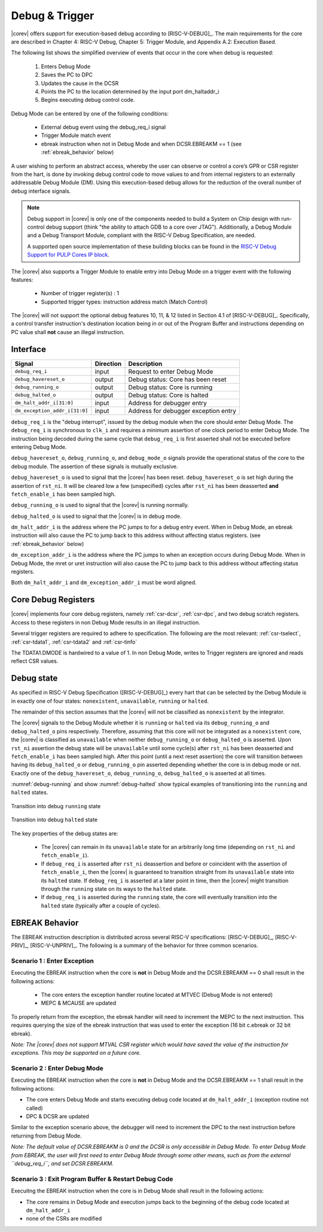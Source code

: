 .. _debug-support:

Debug & Trigger
===============

|corev| offers support for execution-based debug according to [RISC-V-DEBUG]_. The main requirements for the core are described in Chapter 4: RISC-V Debug, Chapter 5: Trigger Module, and Appendix A.2: Execution Based.

The following list shows the simplified overview of events that occur in the core when debug is requested:

 #. Enters Debug Mode
 #. Saves the PC to DPC
 #. Updates the cause in the DCSR
 #. Points the PC to the location determined by the input port dm_haltaddr_i
 #. Begins executing debug control code.


Debug Mode can be entered by one of the following conditions:

 - External debug event using the debug_req_i signal
 - Trigger Module match event
 - ebreak instruction when not in Debug Mode and when DCSR.EBREAKM == 1 (see :ref:`ebreak_behavior` below)

A user wishing to perform an abstract access, whereby the user can observe or control a core’s GPR or CSR register from the hart, is done by invoking debug control code to move values to and from internal registers to an externally addressable Debug Module (DM). Using this execution-based debug allows for the reduction of the overall number of debug interface signals.

.. note::

   Debug support in |corev| is only one of the components needed to build a System on Chip design with run-control debug support (think "the ability to attach GDB to a core over JTAG").
   Additionally, a Debug Module and a Debug Transport Module, compliant with the RISC-V Debug Specification, are needed.

   A supported open source implementation of these building blocks can be found in the `RISC-V Debug Support for PULP Cores IP block <https://github.com/pulp-platform/riscv-dbg/>`_.


The |corev| also supports a Trigger Module to enable entry into Debug Mode on a trigger event with the following features:

 - Number of trigger register(s) : 1
 - Supported trigger types: instruction address match (Match Control)

The |corev| will not support the optional debug features 10, 11, & 12 listed in Section 4.1 of [RISC-V-DEBUG]_. Specifically, a control transfer instruction's destination location being in or out of the Program Buffer and instructions depending on PC value shall **not** cause an illegal instruction.

Interface
---------

+-------------------------------+-----------+--------------------------------------------+
| Signal                        | Direction | Description                                |
+===============================+===========+============================================+
| ``debug_req_i``               | input     | Request to enter Debug Mode                |
+-------------------------------+-----------+--------------------------------------------+
| ``debug_havereset_o``         | output    | Debug status: Core has been reset          |
+-------------------------------+-----------+--------------------------------------------+
| ``debug_running_o``           | output    | Debug status: Core is running              |
+-------------------------------+-----------+--------------------------------------------+
| ``debug_halted_o``            | output    | Debug status: Core is halted               |
+-------------------------------+-----------+--------------------------------------------+
| ``dm_halt_addr_i[31:0]``      | input     | Address for debugger entry                 |
+-------------------------------+-----------+--------------------------------------------+
| ``dm_exception_addr_i[31:0]`` | input     | Address for debugger exception entry       |
+-------------------------------+-----------+--------------------------------------------+

``debug_req_i`` is the "debug interrupt", issued by the debug module when the core should enter Debug Mode. The ``debug_req_i`` is synchronous to ``clk_i`` and requires a minimum assertion of one clock period to enter Debug Mode. The instruction being decoded during the same cycle that ``debug_req_i`` is first asserted shall not be executed before entering Debug Mode.

``debug_havereset_o``, ``debug_running_o``, and ``debug_mode_o`` signals provide the operational status of the core to the debug module. The assertion of these
signals is mutually exclusive.

``debug_havereset_o`` is used to signal that the |corev| has been reset. ``debug_havereset_o`` is set high during the assertion of ``rst_ni``. It will be
cleared low a few (unspecified) cycles after ``rst_ni`` has been deasserted **and** ``fetch_enable_i`` has been sampled high.

``debug_running_o`` is used to signal that the |corev| is running normally.

``debug_halted_o`` is used to signal that the |corev| is in debug mode.

``dm_halt_addr_i`` is the address where the PC jumps to for a debug entry event. When in Debug Mode, an ebreak instruction will also cause the PC to jump back to this address without affecting status registers. (see :ref:`ebreak_behavior` below)

``dm_exception_addr_i`` is the address where the PC jumps to when an exception occurs during Debug Mode. When in Debug Mode, the mret or uret instruction will also cause the PC to jump back to this address without affecting status registers.

Both ``dm_halt_addr_i`` and ``dm_exception_addr_i`` must be word aligned.

Core Debug Registers
--------------------

|corev| implements four core debug registers, namely :ref:`csr-dcsr`, :ref:`csr-dpc`, and two debug scratch registers. Access to these registers in non Debug Mode results in an illegal instruction.

Several trigger registers are required to adhere to specification. The following are the most relevant: :ref:`csr-tselect`, :ref:`csr-tdata1`,  :ref:`csr-tdata2` and :ref:`csr-tinfo`

The TDATA1.DMODE is hardwired to a value of 1. In non Debug Mode,
writes to Trigger registers are ignored and reads reflect CSR values.

Debug state
-----------

As specified in RISC-V Debug Specification ([RISC-V-DEBUG]_) every hart that can be selected by
the Debug Module is in exactly one of four states: ``nonexistent``, ``unavailable``, ``running`` or ``halted``.

The remainder of this section assumes that the |corev| will not be classified as ``nonexistent`` by the integrator.

The |corev| signals to the Debug Module whether it is ``running`` or ``halted`` via its ``debug_running_o`` and ``debug_halted_o`` pins
respectively. Therefore, assuming that this core will not be integrated as a ``nonexistent`` core, the |corev| is classified as ``unavailable``
when neither ``debug_running_o`` or ``debug_halted_o`` is asserted. Upon ``rst_ni`` assertion the debug state will be ``unavailable`` until some
cycle(s) after ``rst_ni`` has been deasserted and ``fetch_enable_i`` has been sampled high. After this point (until a next reset assertion) the
core will transition between having its ``debug_halted_o`` or ``debug_running_o`` pin asserted depending whether the core is in debug mode or not.
Exactly one of the ``debug_havereset_o``, ``debug_running_o``, ``debug_halted_o`` is asserted at all times.

:numref:`debug-running` and show :numref:`debug-halted` show typical examples of transitioning into the ``running`` and ``halted`` states.

.. figure:: ../images/debug_running.svg
   :name: debug-running
   :align: center
   :alt:

   Transition into debug ``running`` state

.. figure:: ../images/debug_halted.svg
   :name: debug-halted
   :align: center
   :alt:

   Transition into debug ``halted`` state

The key properties of the debug states are:

 * The |corev| can remain in its ``unavailable`` state for an arbitrarily long time (depending on ``rst_ni`` and ``fetch_enable_i``).
 * If ``debug_req_i`` is asserted after ``rst_ni`` deassertion and before or coincident with the assertion of ``fetch_enable_i``, then the |corev|
   is guaranteed to transition straight from its ``unavailable`` state into its ``halted`` state. If ``debug_req_i`` is asserted at a later
   point in time, then the |corev| might transition through the ``running`` state on its ways to the ``halted`` state.
 * If ``debug_req_i`` is asserted during the ``running`` state, the core will eventually transition into the ``halted`` state (typically after a couple of cycles).

.. _ebreak_behavior:

EBREAK Behavior
--------------------

The EBREAK instruction description is distributed across several RISC-V specifications:  [RISC-V-DEBUG]_,
[RISC-V-PRIV]_, [RISC-V-UNPRIV]_. The following is a summary of the behavior for three common scenarios.

Scenario 1 : Enter Exception
""""""""""""""""""""""""""""

Executing the EBREAK instruction when the core is **not** in Debug Mode and the DCSR.EBREAKM == 0 shall result in the following actions:

 - The core enters the exception handler routine located at MTVEC (Debug Mode is not entered)
 - MEPC & MCAUSE are updated

To properly return from the exception, the ebreak handler will need to increment the MEPC to the next instruction. This requires querying the size of the ebreak instruction that was used to enter the exception (16 bit c.ebreak or 32 bit ebreak). 

*Note: The |corev| does not support MTVAL CSR register which would have saved the value of the instruction for exceptions. This may be supported on a future core.*

Scenario 2 : Enter Debug Mode
"""""""""""""""""""""""""""""

Executing the EBREAK instruction when the core is **not** in Debug Mode and the DCSR.EBREAKM == 1 shall result in the following actions:

- The core enters Debug Mode and starts executing debug code located at ``dm_halt_addr_i`` (exception routine not called)
- DPC & DCSR are updated

Similar to the exception scenario above, the debugger will need to increment the DPC to the next instruction before returning from Debug Mode.

*Note: The default value of DCSR.EBREAKM is 0 and the DCSR is only accessible in Debug Mode. To enter Debug Mode from EBREAK, the user will first need to enter Debug Mode through some other means, such as from the external ``debug_req_i``, and set DCSR.EBREAKM.*

Scenario 3 : Exit Program Buffer & Restart Debug Code
"""""""""""""""""""""""""""""""""""""""""""""""""""""

Execuitng the EBREAK instruction when the core is in Debug Mode shall result in the following actions:

- The core remains in Debug Mode and execution jumps back to the beginning of the debug code located at ``dm_halt_addr_i``
- none of the CSRs are modified
